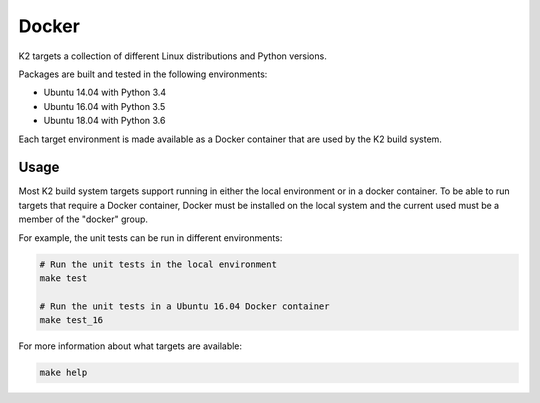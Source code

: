 
******
Docker
******

K2 targets a collection of different Linux distributions and Python versions.

Packages are built and tested in the following environments:

* Ubuntu 14.04 with Python 3.4
* Ubuntu 16.04 with Python 3.5
* Ubuntu 18.04 with Python 3.6

Each target environment is made available as a Docker container that are used by the K2 build system.

Usage
*****

Most K2 build system targets support running in either the local environment or in a docker container.
To be able to run targets that require a Docker container, Docker must be installed on the local system and the current used must be a member of the "docker" group.

For example, the unit tests can be run in different environments:

.. code-block:: shell

    # Run the unit tests in the local environment
    make test

    # Run the unit tests in a Ubuntu 16.04 Docker container
    make test_16

For more information about what targets are available:

.. code-block:: shell

    make help

